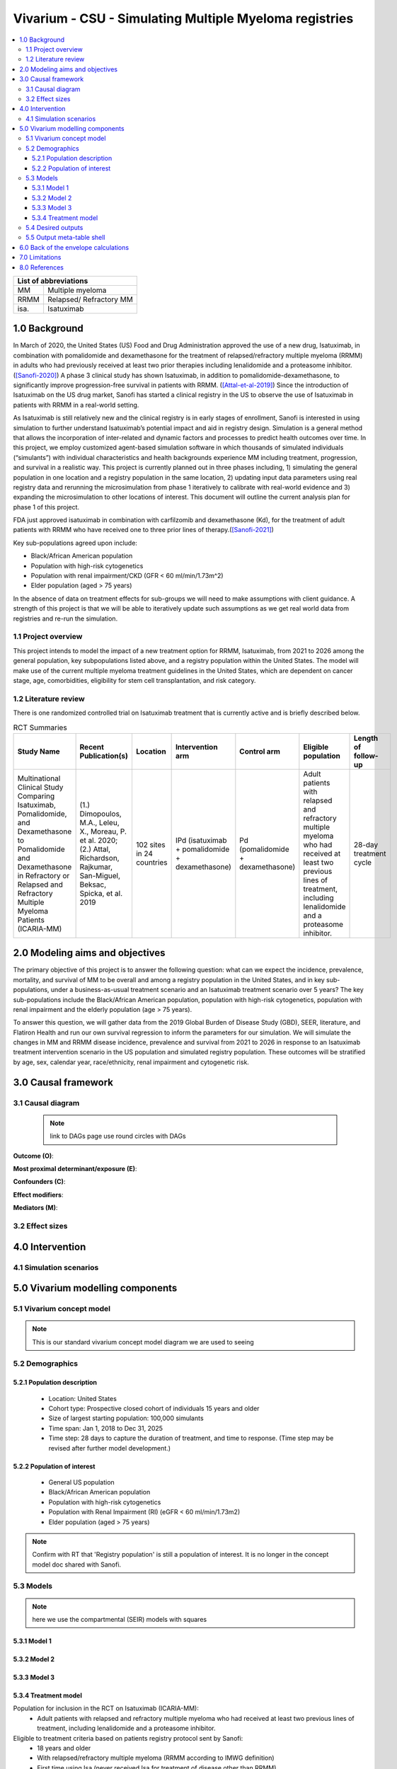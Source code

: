 .. role:: underline
    :class: underline


..
  Section title decorators for this document:
  ==============
  Document Title
  ==============
  Section Level 1 (#.0)
  +++++++++++++++++++++
  
  Section Level 2 (#.#)
  ---------------------
  Section Level 3 (#.#.#)
  ~~~~~~~~~~~~~~~~~~~~~~~
  Section Level 4
  ^^^^^^^^^^^^^^^
  Section Level 5
  '''''''''''''''
  The depth of each section level is determined by the order in which each
  decorator is encountered below. If you need an even deeper section level, just
  choose a new decorator symbol from the list here:
  https://docutils.sourceforge.io/docs/ref/rst/restructuredtext.html#sections
  And then add it to the list of decorators above.

.. _2017_concept_model_vivarium_sanofi_multiple_myeloma:

=======================================================
Vivarium - CSU - Simulating Multiple Myeloma registries
=======================================================

.. contents::
  :local:

+------------------------------------+
| List of abbreviations              |
+=======+============================+
| MM    | Multiple myeloma           |
+-------+----------------------------+
| RRMM  | Relapsed/ Refractory MM    |
+-------+----------------------------+
| isa.  | Isatuximab                 |
+-------+----------------------------+


.. _1.0:

1.0 Background
++++++++++++++
In March of 2020, the United States (US) Food and Drug Administration approved the use of a new drug, Isatuximab, in combination with pomalidomide and dexamethasone for the treatment of relapsed/refractory multiple myeloma (RRMM) in adults who had previously received at least two prior therapies including lenalidomide and a proteasome inhibitor. ([Sanofi-2020]_) A phase 3 clinical study has shown Isatuximab, in addition to pomalidomide-dexamethasone, to significantly improve progression-free survival in patients with RRMM. ([Attal-et-al-2019]_) Since the introduction of Isatuximab on the US drug market, Sanofi has started a clinical registry in the US to observe the use of Isatuximab in patients with RRMM in a real-world setting.  

As Isatuximab is still relatively new and the clinical registry is in early stages of enrollment, Sanofi is interested in using simulation to further understand Isatuximab’s potential impact and aid in registry design. Simulation is a general method that allows the incorporation of inter-related and dynamic factors and processes to predict health outcomes over time. In this project, we employ customized agent-based simulation software in which thousands of simulated individuals (“simulants”) with individual characteristics and health backgrounds experience MM including treatment, progression, and survival in a realistic way. This project is currently planned out in three phases including, 1) simulating the general population in one location and a registry population in the same location, 2) updating input data parameters using real registry data and rerunning the microsimulation from phase 1 iteratively to calibrate with real-world evidence and 3) expanding the microsimulation to other locations of interest. This document will outline the current analysis plan for phase 1 of this project. 

FDA just approved isatuximab in combination with carfilzomib and dexamethasone (Kd), for the treatment of adult patients with RRMM who have received one to three prior lines of therapy.([Sanofi-2021]_)

Key sub-populations agreed upon include: 

* Black/African American population 

* Population with high-risk cytogenetics 

* Population with renal impairment/CKD (GFR < 60 ml/min/1.73m^2)

* Elder population (aged > 75 years) 

In the absence of data on treatment effects for sub-groups we will need to make assumptions with client guidance. A strength of this project is that we will be able to iteratively update such assumptions as we get real world data from registries and re-run the simulation. 

.. _1.1:

1.1 Project overview
--------------------
This project intends to model the impact of a new treatment option for RRMM, Isatuximab, from 2021 to 2026 among the general population, key subpopulations listed above, and a registry population within the United States. The model will make use of the current multiple myeloma treatment guidelines in the United States, which are dependent on cancer stage, age, comorbidities, eligibility for stem cell transplantation, and risk category.  


.. _1.2:

1.2 Literature review
---------------------

There is one randomized controlled trial on Isatuximab treatment that is currently active and is briefly described below.

.. list-table:: RCT Summaries
   :header-rows: 1

   * - Study Name
     - Recent Publication(s)
     - Location
     - Intervention arm
     - Control arm
     - Eligible population
     - Length of follow-up
   * - Multinational Clinical Study Comparing Isatuximab, Pomalidomide, and Dexamethasone to Pomalidomide and Dexamethasone in Refractory or Relapsed and Refractory Multiple Myeloma Patients (ICARIA-MM)
     - (1.) Dimopoulos, M.A., Leleu, X., Moreau, P. et al. 2020; (2.) Attal, Richardson, Rajkumar, San-Miguel, Beksac, Spicka, et al. 2019 
     - 102 sites in 24 countries
     - IPd (isatuximab + pomalidomide + dexamethasone)
     - Pd (pomalidomide + dexamethasone)
     - Adult patients with relapsed and refractory multiple myeloma who had received at least two previous lines of treatment, including lenalidomide and a proteasome inhibitor.
     - 28-day treatment cycle




.. _2.0:

2.0 Modeling aims and objectives
++++++++++++++++++++++++++++++++

The primary objective of this project is to answer the following question: what can we expect the incidence, prevalence, mortality, and survival of MM to be overall and among a registry population in the United States, and in key sub-populations, under a business-as-usual treatment scenario and an Isatuximab treatment scenario over 5 years? The key sub-populations include the Black/African American population, population with high-risk cytogenetics, population with renal impairment and the elderly population (age > 75 years).  

To answer this question, we will gather data from the 2019 Global Burden of Disease Study (GBD), SEER, literature, and Flatiron Health and run our own survival regression to inform the parameters for our simulation. We will simulate the changes in MM and RRMM disease incidence, prevalence and survival from 2021 to 2026 in response to an Isatuximab treatment intervention scenario in the US population and simulated registry population. These outcomes will be stratified by age, sex, calendar year, race/ethnicity, renal impairment and cytogenetic risk. 

.. _3.0:

3.0 Causal framework
++++++++++++++++++++

.. _3.1:

3.1 Causal diagram
------------------

 .. note::
    link to DAGs page
    use round circles with DAGs

**Outcome (O)**:



**Most proximal determinant/exposure (E)**:



**Confounders (C)**:



**Effect modifiers**:


**Mediators (M)**:


.. _3.2:

3.2 Effect sizes
----------------



4.0 Intervention
++++++++++++++++



.. _4.1:

4.1 Simulation scenarios
------------------------


.. _5.0:

5.0 Vivarium modelling components
+++++++++++++++++++++++++++++++++

.. _5.1:

5.1 Vivarium concept model 
--------------------------

.. note::
  This is our standard vivarium concept model diagram we are used to seeing

.. _5.2:

5.2 Demographics
----------------

.. _5.2.1:

5.2.1 Population description
~~~~~~~~~~~~~~~~~~~~~~~~~~~~

  - Location: United States
  - Cohort type: Prospective closed cohort of individuals 15 years and older
  - Size of largest starting population: 100,000 simulants
  - Time span: Jan 1, 2018 to Dec 31, 2025
  - Time step: 28 days to capture the duration of treatment, and time to response. (Time step may be revised after further model development.)


.. _5.2.2:

5.2.2 Population of interest
~~~~~~~~~~~~~~~~~~~~~~~~~~~~~~~~~

 - General US population
 - Black/African American population 
 - Population with high-risk cytogenetics  
 - Population with Renal Impairment (RI) (eGFR < 60 ml/min/1.73m2) 
 - Elder population (aged > 75 years) 

.. note::
  Confirm with RT that 'Registry population' is still a population of interest. It is no longer in the concept model doc shared with Sanofi.

.. _5.3:

5.3 Models
----------

.. note::
  here we use the compartmental (SEIR) models with squares


.. _5.3.1:

5.3.1 Model 1
~~~~~~~~~~~~~

.. todo::

  - add verification and validation strategy
  - add python-style pseudo code to summarize model algorithm if necessary

.. _5.3.2:

5.3.2 Model 2
~~~~~~~~~~~~~

.. todo::

  - add verification and validation strategy
  - add python-style pseudo code to summarize model algorithm if necessary

.. _5.3.3:

5.3.3 Model 3
~~~~~~~~~~~~~

.. todo::

  - add verification and validation strategy
  - add python-style pseudo code to summarize model algorithm if necessary

.. _5.3.4:

5.3.4 Treatment model
~~~~~~~~~~~~~~~~~~~~~

Population for inclusion in the RCT on Isatuximab (ICARIA-MM):
 - Adult patients with relapsed and refractory multiple myeloma who had received 
   at least two previous lines of treatment, including lenalidomide and a 
   proteasome inhibitor.
Eligible to treatment criteria based on patients registry protocol sent by Sanofi:
  - 18 years and older
  - With relapsed/refractory multiple myeloma (RRMM according to IMWG definition)
  - First time using Isa (never received Isa for treatment of disease other than RRMM)
  - Haven’t diagnosed or treated for malignant cancer in recent 3 years
To simulate a MM clinical registry, we might include simulants who are 1) 18+; 
2) with RRMM and no personal history of other cancer; 3) had previous lines of 
treatment but new to Isatuximab treatment.


.. _5.4:

5.4 Desired outputs
-------------------

.. _5.5:

5.5 Output meta-table shell
---------------------------

.. list-table:: Output shell table
   :header-rows: 1

   * - Location
     - Year
     - Age group
     - Sex
     - Poulation group
     - Scenario
     - Outcome
   * - United States
     - 2021
     - 15 to 19
     - Female
     - General population
     - Baseline (standard treatment)
     - Incidence of multiple myeloma
   * - 
     - 2022
     - 20 to 24
     - Male
     - Black/African American population
     - Alternative (Isatuximab treatment)
     - Prevalence of multiple myeloma
   * - 
     - 2023
     - 25 to 29
     - 
     - Population with COPD
     - 
     - Survival rate of multiple myeloma
   * - 
     - 2024
     - ...
     - 
     - Population with CKD
     - 
     - Deaths due to multiple myeloma (internal only)
   * - 
     - 2025
     - 95 plus
     - 
     - Registry population
     - 
     - YLDs and YLLs due to multiple myeloma (internal only)


.. _6.0:

6.0 Back of the envelope calculations
+++++++++++++++++++++++++++++++++++++


.. _7.0:

7.0 Limitations
+++++++++++++++

8.0 References
+++++++++++++++

.. [Sanofi-2020] 	Sanofi : FDA approves Sarclisa® (isatuximab-irfc) for patients with relapsed refractory multiple myeloma. Sanofi. 2020; 2 March 2021.
    Retrieved 18 March 2021.
    https://www.sanofi.com/en/media-room/press-releases/2020/2020-03-02-19-51-16

.. [Sanofi-2021] FDA approves Sarclisa® (isatuximab) in combination with carfilzomib and dexamethasone for patients with relapsed or refractory multiple myeloma. Sanofi. 2021; 31 March 2021.
    Retrieved 9 April 2021.
    https://www.sanofi.com/en/media-room/press-releases/2021/2021-03-31-23-15-00-2202919

.. [Dimopoulos-et-al-2020]
   Dimopoulos MA, Leleu X, Moreau P, et al. Isatuximab plus pomalidomide and 
   dexamethasone in relapsed/refractory multiple myeloma patients with renal 
   impairment: ICARIA-MM subgroup analysis. Leukemia 2021; 35: 562–72.

.. [Attal-et-al-2019]
   Attal M, Richardson PG, Rajkumar SV, et al. Isatuximab plus pomalidomide and 
   low-dose dexamethasone versus pomalidomide and low-dose dexamethasone in patients 
   with relapsed and refractory multiple myeloma (ICARIA-MM): a randomised, 
   multicentre, open-label, phase 3 study. Lancet 2019; 394: 2096–107.